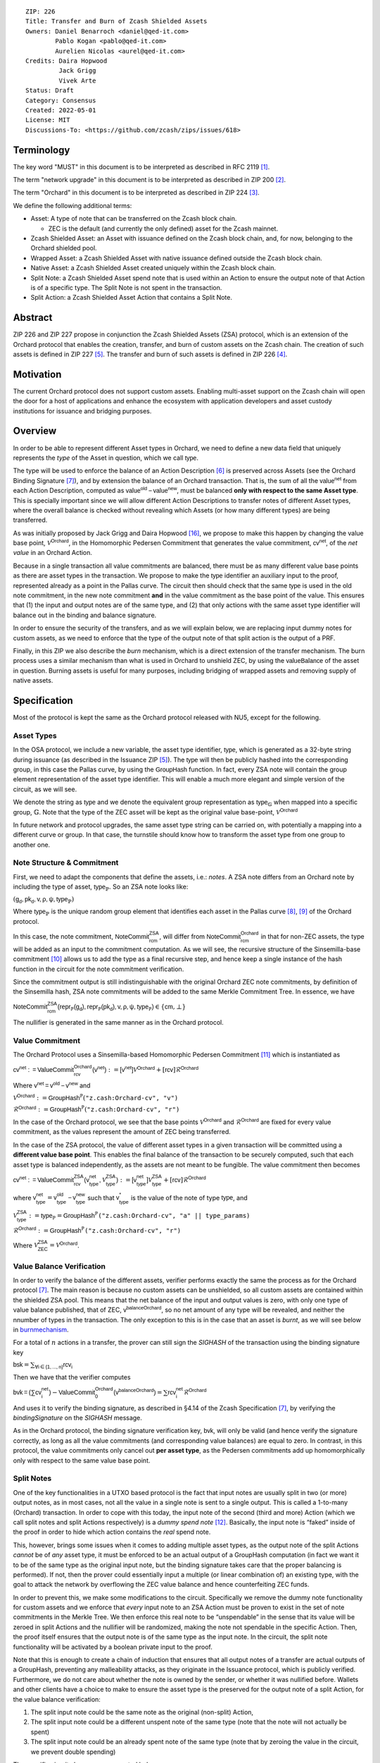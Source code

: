 ::

  ZIP: 226
  Title: Transfer and Burn of Zcash Shielded Assets
  Owners: Daniel Benarroch <daniel@qed-it.com>
          Pablo Kogan <pablo@qed-it.com>
          Aurelien Nicolas <aurel@qed-it.com>
  Credits: Daira Hopwood
           Jack Grigg
           Vivek Arte
  Status: Draft
  Category: Consensus
  Created: 2022-05-01
  License: MIT
  Discussions-To: <https://github.com/zcash/zips/issues/618>


Terminology
===========

The key word "MUST" in this document is to be interpreted as described in RFC 2119 [#RFC2119]_.

The term "network upgrade" in this document is to be interpreted as described in ZIP 200 [#zip-0200]_.

The term "Orchard" in this document is to be interpreted as described in ZIP 224 [#zip-0224]_.

We define the following additional terms:

- Asset: A type of note that can be transferred on the Zcash block chain.

  - ZEC is the default (and currently the only defined) asset for the Zcash mainnet.

- Zcash Shielded Asset: an Asset with issuance defined on the Zcash block chain, and, for now, belonging to the Orchard shielded pool.
- Wrapped Asset: a Zcash Shielded Asset with native issuance defined outside the Zcash block chain.
- Native Asset: a Zcash Shielded Asset created uniquely within the Zcash block chain.
- Split Note: a Zcash Shielded Asset spend note that is used within an Action to ensure the output note of that Action is of a specific type. The Split Note is not spent in the transaction.
- Split Action: a Zcash Shielded Asset Action that contains a Split Note.

Abstract
========

ZIP 226 and ZIP 227 propose in conjunction the Zcash Shielded Assets (ZSA) protocol, which is an extension of the
Orchard protocol that enables the creation, transfer, and burn of custom assets on the Zcash chain. The creation of such assets is defined
in ZIP 227 [#zip-0227]_. The transfer and burn of such assets is defined in ZIP 226 [#zip-0226]_.

Motivation
==========

The current Orchard protocol does not support custom assets. Enabling multi-asset support on the Zcash chain will open the door for a host of applications and enhance the ecosystem with application developers and asset custody institutions for issuance and bridging purposes.

Overview
========
In order to be able to represent different Asset types in Orchard, we need to define a new data field that uniquely represents the *type* of the Asset in question, which we call :math:`\mathsf{type}`.

The type will be used to enforce the balance of an Action Description [#protocol-actions]_ is preserved across Assets (see the Orchard Binding Signature [#protocol-binding]_), and by extension the balance of an Orchard transaction. That is, the sum of all the :math:`\mathsf{value^{net}}` from each Action Description, computed as :math:`\mathsf{value^{old}-value^{new}}`, must be balanced **only with respect to the same Asset type**. This is specially important since we will allow different Action Descriptions to transfer notes of different Asset types, where the overall balance is checked without revealing which Assets (or how many different types) are being transferred.

As was initially proposed by Jack Grigg and Daira Hopwood [#initial-zsa-issue]_, we propose to make this happen by changing the value base point, :math:`\mathcal{V}^{\mathsf{Orchard}}`, in the Homomorphic Pedersen Commitment that generates the value commitment, :math:`\mathsf{cv^{net}}`, of the *net value* in an Orchard Action.

Because in a single transaction all value commitments are balanced, there must be as many different value base points as there are asset types in the transaction. We propose to make the :math:`\mathsf{type}` identifier an auxiliary input to the proof, represented already as a point in the Pallas curve. The circuit then should check that the same :math:`\mathsf{type}` is used in the old note commitment, in the new note commitment **and** in the value commitment as the base point of the value. This ensures that (1) the input and output notes are of the same type, and (2) that only actions with the same asset type identifier will balance out in the binding and balance signature.

In order to ensure the security of the transfers, and as we will explain below, we are replacing input dummy notes for custom assets, as we need to enforce that the type of the output note of that split action is the output of a PRF.

Finally, in this ZIP we also describe the *burn* mechanism, which is a direct extension of the transfer mechanism. The burn process uses a similar mechanism than what is used in Orchard to unshield ZEC, by using the :math:`\mathsf{valueBalance}` of the asset in question. Burning assets is useful for many purposes, including bridging of wrapped assets and removing supply of native assets.

Specification
=============

Most of the protocol is kept the same as the Orchard protocol released with NU5, except for the following.

Asset Types
-----------

In the OSA protocol, we include a new variable, the asset type identifier, :math:`\mathsf{type}`, which is generated as a 32-byte string during issuance (as described in the Issuance ZIP [#zip-0227]_). The :math:`\mathsf{type}` will then be publicly hashed into the corresponding group, in this case the Pallas curve, by using the :math:`\mathsf{GroupHash}`
function. In fact, every ZSA note will contain the group element representation of the asset type identifier. This will enable a much more elegant and simple version of the circuit, as we will see.

We denote the string as :math:`\mathsf{type}` and we denote the equivalent group representation as :math:`\mathsf{type}_{\mathbb{G}}` when mapped into a specific group, :math:`\mathbb{G}`. Note that the type of the ZEC asset will be kept as the original value base-point, :math:`\mathcal{V}^\mathsf{Orchard}`

In future network and protocol upgrades, the same asset type string can be carried on, with potentially a mapping into a different curve or group. In that case, the turnstile should know how to transform the asset type from one group to another one.

Note Structure & Commitment
---------------------------

First, we need to adapt the components that define the assets, i.e.: *notes*. A ZSA note differs from an Orchard note by including the type of asset, :math:`\mathsf{type}_\mathbb{P}`. So an ZSA note looks like:


:math:`(\mathsf{g_d, pk_d, v, \rho, \psi, type}_{\mathbb{P}})`


Where :math:`\mathsf{type}_\mathbb{P}` is the unique random group element that identifies each asset in the Pallas curve [#protocol-pallasandvesta]_, [#pasta-evidence]_ of the Orchard protocol. 

In this case, the note commitment, :math:`\mathsf{NoteCommit^{ZSA}_{rcm}}`, will differ from :math:`\mathsf{NoteCommit^{Orchard}_{rcm}}` in that for non-ZEC assets, the type will be added as an input to the commitment computation. As we will see, the recursive structure of the Sinsemilla-base commitment [#protocol-concretesinsemillacommit]_ allows us to add the type as a final recursive step, and hence keep a single instance of the hash function in the circuit for the note commitment verification.

Since the commitment output is still indistinguishable with the original Orchard ZEC note commitments, by definition of the Sinsemilla hash, ZSA note commitments will be added to the same Merkle Commitment Tree. In essence, we have


:math:`\mathsf{NoteCommit^{ZSA}_{rcm}(repr_{\mathbb{P}}(g_d), repr_{\mathbb{P}}(pk_d), v, \rho, \psi, type_\mathbb{P})} \in \{\mathsf{cm},\bot\}`


The nullifier is generated in the same manner as in the Orchard protocol.

Value Commitment
----------------

The Orchard Protocol uses a Sinsemilla-based Homomorphic Pedersen Commitment [#protocol-concretevaluecommit]_ which is instantiated as

:math:`\mathsf{cv^{net}:=ValueCommit^{Orchard}_{rcv}(v^{net})}:= \mathsf{[v^{net}]}\mathcal{V}^{\mathsf{Orchard}}+[\mathsf{rcv}]\mathcal{R}^{\mathsf{Orchard}}`

Where :math:`\mathsf{v^{net} = v^{old} - v^{new}}` and

:math:`\mathcal{V}^{\mathsf{Orchard}}:=\mathsf{GroupHash^{\mathbb{P}}}(\texttt{"z.cash:Orchard-cv", "v")}`

:math:`\mathcal{R}^{\mathsf{Orchard}}:=\mathsf{GroupHash^{\mathbb{P}}}(\texttt{"z.cash:Orchard-cv", "r")}`

In the case of the Orchard protocol, we see that the base points :math:`\mathcal{V}^{\mathsf{Orchard}}` and
:math:`\mathcal{R}^{\mathsf{Orchard}}` are fixed for every value commitment, as the values represent the amount of ZEC
being transferred.

In the case of the ZSA protocol, the value of different asset types in a given transaction will be committed using a **different value base point**. This enables the final balance of the transaction to be securely computed, such that each asset type is balanced independently, as the assets are not meant to be fungible. The value commitment then becomes


:math:`\mathsf{cv^{net}:=ValueCommit^{ZSA}_{rcv}(v^{net}_{type},\mathcal{V}^{\mathsf{ZSA}}_{\mathsf{type}})}:= \mathsf{[v^{net}_{type}]}\mathcal{V}^{\mathsf{ZSA}}_{\mathsf{type}}+[\mathsf{rcv}]\mathcal{R}^{\mathsf{Orchard}}`


where :math:`\mathsf{v^{net}_{type}} = \mathsf{v^{old}_{type} - v^{new}_{type}}` such that :math:`\mathsf{v^*_{type}}` is the value of the note of type :math:`\mathsf{type}`, and

.. _valuebase:

:math:`\mathcal{V}^{\mathsf{ZSA}}_{\mathsf{type}}:=\mathsf{type_\mathbb{P}}= \mathsf{GroupHash^{\mathbb{P}}}\texttt{("z.cash:Orchard-cv", "a" || type\_params)}`

:math:`\mathcal{R}^{\mathsf{Orchard}}:=\mathsf{GroupHash^{\mathbb{P}}}\texttt{("z.cash:Orchard-cv", "r")}`

Where :math:`\mathcal{V}^{\mathsf{ZSA}}_{\mathsf{ZEC}} =\mathcal{V}^{\mathsf{Orchard}}`.

Value Balance Verification
--------------------------

In order to verify the balance of the different assets, verifier performs exactly the same the process as for the Orchard protocol [#protocol-binding]_. The main reason is because no custom assets can be unshielded, so all custom assets are contained within the shielded ZSA pool. This means that the net balance of the input and output values is zero, with only one type of value balance published, that of ZEC, :math:`\mathsf{v^{balanceOrchard}}`, so no net amount of any type will be revealed, and neither the nnumber of types in the transaction. The only exception to this is in the case that an asset is *burnt*, as we will see below in burnmechanism_.

For a total of :math:`n` actions in a transfer, the prover can still sign the `SIGHASH` of the transaction using the binding signature key

:math:`\mathsf{bsk} = \sum_{\mathsf{ \forall i\in \{1,...,n\}}} \mathsf{rcv_{i}}`

Then we have that the verifier computes

:math:`\mathsf{bvk = (\sum cv_i^{net})}  - \mathsf{ ValueCommit_0^{Orchard}(v^{balanceOrchard})} = \sum \mathsf{rcv_{i}^{net}}\mathcal{R}^{\mathsf{Orchard}}`


And uses it to verify the binding signature, as described in §4.14 of the Zcash Specification [#protocol-binding]_, by verifying the `bindingSignature` on the `SIGHASH` message.

As in the Orchard protocol, the binding signature verification key, :math:`\mathsf{bvk}`, will only be valid (and hence verify the signature correctly, as long as all the value commitments (and corresponding value balances) are equal to zero. In contrast, in this protocol, the value commitments only cancel out **per asset type**, as the Pedersen commitments add up homomorphically only with respect to the same value base point.

Split Notes
-----------

One of the key functionalities in a UTXO based protocol is the fact that input notes are usually split in two (or more) output notes, as in most cases, not all the value in a single note is sent to a single output. This is called a 1-to-many (Orchard) transaction. In order to cope with this today, the input note of the second (third and more) Action (which we call split notes and split Actions respectively) is a *dummy spend note* [#protocol-dummynotes]_. Basically, the input note is “faked” inside of the proof in order to hide which action contains the *real* spend note.

This, however, brings some issues when it comes to adding multiple asset types, as the output note of the split Actions *cannot* be of *any* asset type, it must be enforced to be an actual output of a GroupHash computation (in fact we want it to be of the same type as the original input note, but the binding signature takes care that the proper balancing is performed). If not, then the prover could essentially input a multiple (or linear combination of) an existing type, with the goal to attack the network by overflowing the ZEC value balance and hence counterfeiting ZEC funds.

In order to prevent this, we make some modifications to the circuit. Specifically we remove the dummy note functionality for custom assets and we enforce that *every* input note to an ZSA Action must be proven to exist in the set of note commitments in the Merkle Tree. We then enforce this real note to be “unspendable” in the sense that its value
will be zeroed in split Actions and the nullifier will be randomized, making the note not spendable in the specific Action. Then, the proof itself ensures that the output note is of the same type as the input note. In the circuit, the split note functionality will be activated by a boolean private input to the proof.

Note that this is enough to create a chain of induction that ensures that all output notes of a transfer are actual outputs of a GroupHash, preventing any malleability attacks, as they originate in the Issuance protocol, which is publicly verified. Furthermore, we do not care about whether the note is owned by the sender, or whether it was nullified before. Wallets and other clients have a choice to make to ensure the asset type is the preserved for the output note of a split Action, for the value balance verification:

1. The split input note could be the same note as the original (non-split) Action, 
2. The split input note could be a different unspent note of the same type (note that the note will not actually be spent)
3. The split input note could be an already spent note of the same type (note that by zeroing the value in the circuit, we prevent double spending)

The specific circuit changes are presented below.

Circuit Statement
=================

The advantage of the design described above, with respect to the circuit statement, is that every *ZSA Action statement* is kept closely similar to the Orchard Action statement [#protocol-actionstatement]_, except for a few additions that ensure the security of the asset type system.

**Asset Type Equality:** the following constraints must be added to ensure that the input and output note are of the
same type:

- The asset type, :math:`\mathsf{type_\mathbb{P}}`, for the note is witnessed once, as an auxiliary input.
- The witnessed asset type, :math:`\mathsf{type_\mathbb{P}}`, is added to the old note commitment input.
- The witnessed asset type, :math:`\mathsf{type_\mathbb{P}}`, is added to the new note commitment input.

**Correct Value Commitment Type:** the following constraints must be added to ensure that the value commitment is computed using the witnessed type, as represented in the notes

- The fixed-base multiplication constraints between the value and the value base point of the value commitment,:math:`\mathsf{cv}`, is replaced with a variable-base multiplication between the two
- The witness to the value base-point, as defined in valuebase_ is the auxiliary input :math:`\mathsf{type}_\mathbb{P}`.

**Enforce Secure Type for Split Actions:** the following constraints must be added to prevent senders from changing the asset type for the output note in the Split Actions:

- The Value Commitment Integrity should be changed
    - Replace the input note value by a generic value, `v'`, as :math:`\mathsf{cv^net} = \mathsf{ValueCommit_rcv^OrchardType(v’ - v^new, type}_\mathbb{P})`
- Add a boolean “split” variable as an auxiliary witness. This variable is to be activated `split = 1` if the Action in question is a split and `split = 0` if the Action is actually spending an input note:
    - If `split = 1` then set `v' = 0` otherwise `v'=v^old` from the auxiliary input
- The Merkle Path Validity should check the existance of the note commitment as usual (and not like with dummy notes):
    - Check that (path, pos) is a valid Merkle path of depth :math:`\mathsf{MerkleDepth^Orchard}`, from :math:`\mathsf{cm^old}` to the anchor :math:`\mathsf{rt^Orchard}`.
- The Nullifier Integrity will be changed to prevent the identification of notes
    - Replace the :math:`\psi_{old}` value with a generic :math:`\psi'` as :math:`\mathsf{nf_old = DeriveNullifier_nk}(\rho^\mathsf{old}, \psi', \mathsf{cm^old})`
    - if `split = 1` set :math:`\psi' = \mathsf{randomSample}`, otherwise set :math:`\psi' = \psi^{old}`

**Enabling Backwards Compatibility with ZEC Notes:** the following constraints must be added to enable backwards compatibility with the Orchard ZEC notes.

The old note commitment is computed using a “rolling-aggregate” sinsemilla commitment. This means that the commitment is computed by adding new chunks or windows to the accumulated value. This method will be used in order to maintain a single commitment instance for the old note commitment, that will be used both for Orchard ZEC notes and for ZSA notes. The original Orchard ZEC notes will be conserved and not actually be converted into ZSA notes, as we will always need to compute them.

- The input note in the old note commitment integrity must either include a type (ZSA note) or not (ZEC-Orchard note)
    - If the type auxiliary input is set :math:`\mathsf{type}_\mathbb{P}` = :math:`\mathcal{V}^\mathsf{Orchard}`
        - NoteCommitment has a “compatibility” path that computes the note commitment as in plain Orchard (i.e.: without including the type)
        - This path also uses the original domain separator for ZEC note commitment
    - Else, 
        - The NoteCommitment adds the type, :math:`\mathsf{type}_\mathbb{P}`, as a final “chunk” of the Sinsemilla commitment
        - The NoteCommitment uses a different domain separator for ZSA note commitment


Backward Compatibility
----------------------

In order to have a "clean" backwards compatibility with the ZEC notes, we have designed the circuit to support both ZEC and ZSA notes. As we specify above, there are three main reasons we can do this:
- The input notes with a type denote the ZSA custom assets, generating a note commitment that includes the type; whereas the notes without a type, denote the ZEC notes, and generate a note commitment that does not include the type, in order to maintain the referencability to the Merkle tree
- The value commitment is abstracted to allow for the value base-point as a variable private input to the proof
- The ZEC-based actions will still include dummy input notes, whereas the ZSA-based actions will include split input notes

.. _burnmechanism:

Burn Mechanism
==============
The burn mechanism may be needed for off-boarding the wrapped assets from the chain, or enabling advanced tokenomics on native tokens. It is part of the Issuance/Burn protocol, but given that it can be seen as an extension of the Transfer protocol, we add it here for readability.

In essence, the burn mechanism is a transparent / revealing extension to the transfer protocol that enables a specific amount of any asset type to be sent into “oblivion”. Our burn mechanism does NOT send assets to a non-spendable address, it simply reduces the total number of assets in circulation at the consensus level. It is enforced at the consensus level, by using an extension of the value balance mechanism used for ZEC assets.

First, contrary to the strict transfer transaction, we allow the sender to include a :math:`\mathsf{valueBalvalueBalance_{type}}` variable for every asset type that is being burnt. As we will show in the transaction structure, this is separate from the regular :math:`\mathsf{valueBalance^Orchard}` that is the default transparent value for the ZEC asset.

For every custom asset that is burnt, we add to the `assetBurn` vector the tuple :math:`(\mathsf{valueBalance_{type}, type}_\mathbb{P})` such that the validator of the transaction can compute the value commitment with the corresponding value base point of that asset. This ensures that the values are all balanced out with respect to the asset types in the transfer.


:math:`\mathsf{assetBurn = [(v^{type}, type_\mathbb{P})}| \forall \mathsf{type}_\mathbb{P}  \textit{ s.t.}\mathsf{v^{type}\neq 0}]`

The value balances for each asset type in `assetBurn` represents the amount of that asset type that is being burnt. In the case of ZEC, the value balance represents either the transaction fee, or the amount of ZEC changing anonymity pools (to Sapling or Transparent).

Finally, the validator needs to verify the Balance and Binding Signature by adding the value balances for all assets, as committed using their respective types as the value base point of the Pedersen Commitment. This is done as follows

:math:`\mathsf{bvk = (\sum cv_i^{net})}  - \mathsf{ ValueCommit_0^{Orchard}(v^{balanceOrchard})} - \sum_{\forall \mathsf{type}\textit{ s.t. }\mathsf{v^{type}\neq 0}} \mathsf{Value Commit_0^{ZSA}(v^{type}type_\mathbb{P}) } = \sum \mathsf{rcv_{i,j}^{net}}\mathcal{R}^{\mathsf{Orchard}}`

In the case that the balance of all the action values related to a specific asset will be zero, there will be no value added to the vector. This way, the number of assets, nor their types will be revealed, except in the case that an asset is burnt.

**Note:** Even if this mechanism allows having transparent ↔  shielded asset transfers in theory, the transparent protocol will not be changed with this ZIP to adapt to a multiple asset structure. This means that unless future consensus rules changes do allow it, the unshielding is not not be possible for custom assets.

ZSA Transaction Structure
=========================
Similar to version 5 transaction format, with the following modifications to the Orchard bundle, as defined in [#protocol-transactionstructure]_:

+-----------------+-------------+-----------------------------------+-------------------------+
| Bytes           | Name        | Data Type                         | Description             |
+=================+=============+===================================+=========================+
| varies          | nAssetBurn  | compactSize                       | number of assets burnt  |
+-----------------+-------------+-----------------------------------+-------------------------+
| 40*nAssetBurn   | vAssetBurn  | bytes[40][nAssetBurn]             | 32 bytes asset type_t,  |
|                 |             |                                   | 8 bytes of valueBalance |
+-----------------+-------------+-----------------------------------+-------------------------+

And in terms of the action size, the ZSA action size differs from the Orchard action size by 32 bytes (given by the addition of the `AssetId`). This implies that the size goes from 820 bytes in the Orchard action to 852 bytes in the ZSA action.

Other Considerations
====================

Transaction Fees
----------------

In order to maintain the ZEC economic incentive, the first version of the fees mechanism will be exactly the same as
the current Orchard protocol and will always be paid in ZEC denomination. The ECC and GMU team produced a study on
fees market on Zcash [#fees-study-GMU]_

Security and Privacy
--------------------

- Even if the Orchard protocol and ZSA protocol do not share the same anonymity pool (nodes can keep track of the notes that where published with different transaction structures), the migration from one to the other is done automatically and seamlessly. The Orchard bundle will be replaced by the ZSA bundle and all ZEC notes will be fully spendable with the new transaction structure.
- When including new assets we would like to maintain the amount and types of assets private, which is achieved with the design
- We prevent the "roadblock" attack on the asset type by ensuring the output notes receive a type of an asset that exists on the global state

Deplopyment
-----------
The Zcash Shielded Assets protocol should be deployed by replacing the Orchard protocol in a subsequent Network Upgrade. The design of this protocol ensures that there is no need to use any turnstile mechanism, being that Orchard-based ZEC notes can be used directly within the ZSA Actions.

Test Vectors
============

- LINK TBD

Reference Implementation
========================

- LINK TBD
- LINK TBD

References
==========

.. [#RFC2119] `RFC 2119: Key words for use in RFCs to Indicate Requirement Levels <https://www.rfc-editor.org/rfc/rfc2119.html>`_
.. [#zip-0200] `ZIP 200: Network Upgrade Mechanism <zip-0200.html>`_
.. [#zip-0224] `ZIP 224: Orchard <zip-0224.html>`_
.. [#zip-0226] `ZIP 226: Transfer and Burn of Zcash Shielded Assets <zip-0226.html>`_
.. [#zip-0227] `ZIP 227: Issuance of Zcash Shielded Assets <zip-0227.html>`_
.. [#protocol-actions] `Zcash Protocol Specification, Version 2021.2.16 [NU5 proposal]. Section 3.7: Action Transfers and their Descriptions <protocol/protocol.pdf#actions>`_
.. [#protocol-binding] `Zcash Protocol Specification, Version 2021.2.16 [NU5 proposal]. Section 4.14: Balance and Binding Signature (Orchard) <protocol/protocol.pdf#actions>`_
.. [#protocol-pallasandvesta] `Zcash Protocol Specification, Version 2021.2.16 [NU5 proposal]. Section 5.4.9.6: Pallas and Vesta <protocol/protocol.pdf#pallasandvesta>`_
.. [#pasta-evidence] `Pallas/Vesta supporting evidence <https://github.com/zcash/pasta>`_
.. [#protocol-concretesinsemillacommit] `Zcash Protocol Specification, Version 2021.2.16 [NU5 proposal]. Section 5.4.8.4: Sinsemilla commitments <protocol/protocol.pdf#concretesinsemillacommit>`_
.. [#protocol-concretevaluecommit] `Zcash Protocol Specification, Version 2021.2.16 [NU5 proposal]. Section 5.4.8.3: Homomorphic Pedersen commitments (Sapling and Orchard) <protocol/protocol.pdf#concretevaluecommit>`_
.. [#protocol-dummynotes] `Zcash Protocol Specification, Version 2021.2.16 [NU5 proposal]. Section 4.8.3: Dummy Notes (Orchard) <protocol/protocol.pdf#>`_
.. [#protocol-actionstatement] `Zcash Protocol Specification, Version 2021.2.16 [NU5 proposal]. Section 4.17.4: Action Statement (Orchard) <protocol/protocol.pdf#actionstatement>`_
.. [#protocol-transactionstructure] `Zcash Protocol Specification, Version 2021.2.16 [NU5 proposal]. Section 7.1: Transaction Encoding and Consensus (Transaction Version 5)  <protocol/protocol.pdf#>`_
.. [#fees-study-GMU] `A Study of Decentralized Markets on the Zcash Blockchain <https://electriccoin.co/wp-content/uploads/2022/05/A-Study-of-Decentralized-Markets-on-the-Zcash-Blockchain.pdf>`_
.. [#initial-zsa-issue] `User-Defined Assets and Wrapped Assets <https://github.com/str4d/zips/blob/zip-udas/drafts/zip-user-defined-assets.rst>`_
